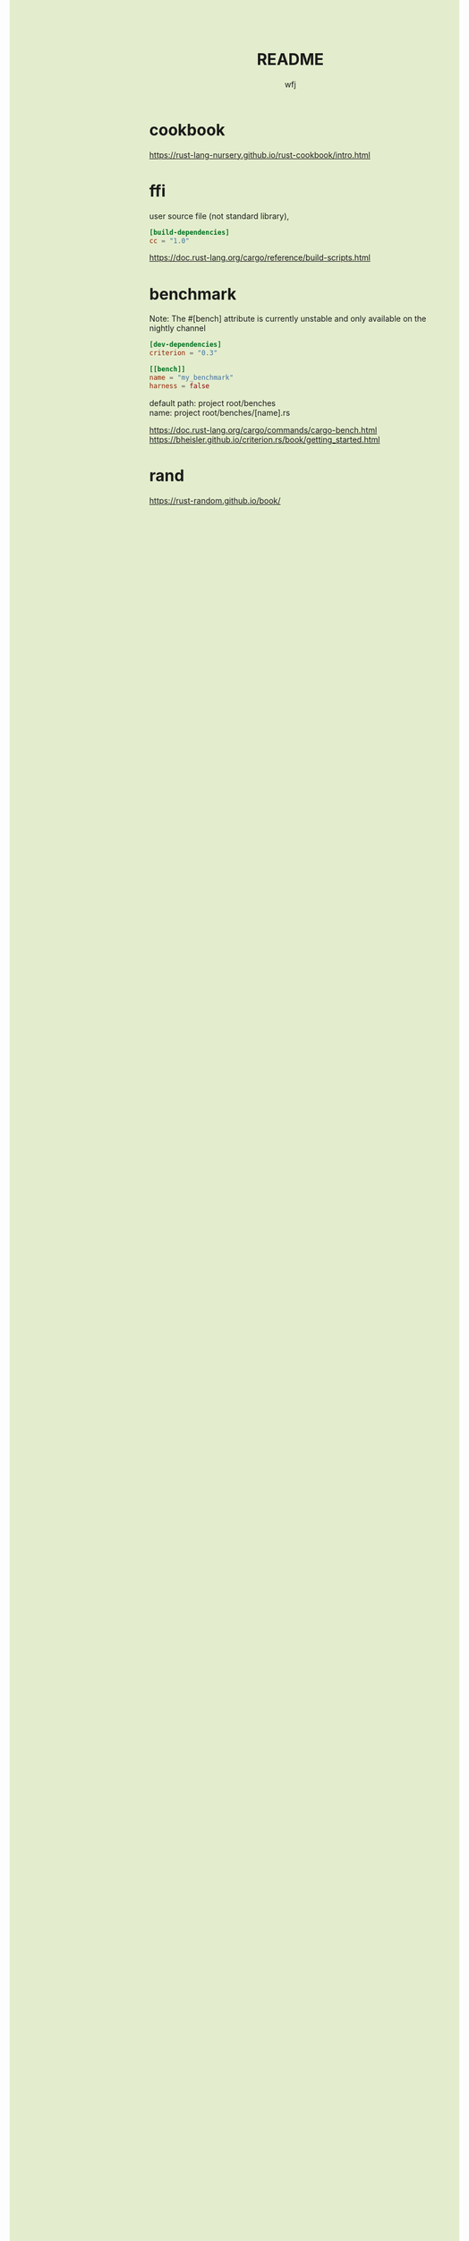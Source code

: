 #+TITLE: README
#+AUTHOR: wfj
#+EMAIL: wufangjie1223@126.com
#+OPTIONS: ^:{} \n:t email:t
#+HTML_HEAD_EXTRA: <style type="text/css"> body {padding-left: 26%; background: #e3edcd;} #table-of-contents {position: fixed; width: 25%; height: 100%; top: 0; left: 0; overflow-y: scroll; resize: horizontal;} i {color: #666666;} pre, pre.src:before {color: #ffffff; background: #131926;} </style>
#+HTML_HEAD_EXTRA: <script type="text/javascript"> function adjust_html(){document.getElementsByTagName("body")[0].style.cssText="padding-left: "+(parseInt(document.getElementById("table-of-contents").style.width)+5)+"px; background: #e3edcd;"}; window.onload=function(){document.getElementById("table-of-contents").addEventListener("mouseup",adjust_html,true)}</script>

* cookbook
https://rust-lang-nursery.github.io/rust-cookbook/intro.html

* ffi
user source file (not standard library),
#+BEGIN_SRC conf
[build-dependencies]
cc = "1.0"
#+END_SRC

https://doc.rust-lang.org/cargo/reference/build-scripts.html

* benchmark
Note: The #[bench] attribute is currently unstable and only available on the nightly channel

#+BEGIN_SRC conf
[dev-dependencies]
criterion = "0.3"

[[bench]]
name = "my_benchmark"
harness = false
#+END_SRC

default path: project root/benches
name: project root/benches/[name].rs

https://doc.rust-lang.org/cargo/commands/cargo-bench.html
https://bheisler.github.io/criterion.rs/book/getting_started.html

* rand
https://rust-random.github.io/book/
